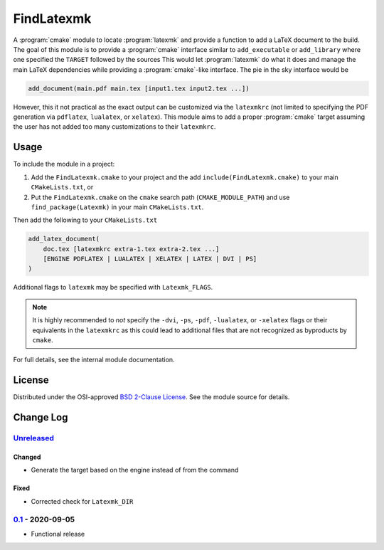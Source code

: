 FindLatexmk
===========

A :program:`cmake` module to locate :program:`latexmk` and provide a
function to add a LaTeX document to the build.  The goal of this module
is to provide a :program:`cmake` interface similar to ``add_executable``
or ``add_library`` where one specified the ``TARGET`` followed by the
sources  This would let :program:`latexmk` do what it does and manage
the main LaTeX dependencies while providing a :program:`cmake`\ -like
interface.  The pie in the sky interface would be

.. code-block:: cmake

  add_document(main.pdf main.tex [input1.tex input2.tex ...])

However, this it not practical as the exact output can be customized via
the ``latexmkrc`` (not limited to specifying the PDF generation via
``pdflatex``, ``lualatex``, or ``xelatex``).  This module aims to add a
proper :program:`cmake` target assuming the user has not added too many
customizations to their ``latexmkrc``.

Usage
-----

To include the module in a project:

1.  Add the ``FindLatexmk.cmake`` to your project and the add
    ``include(FindLatexmk.cmake)`` to your main ``CMakeLists.txt``, or
2.  Put the ``FindLatexmk.cmake`` on the ``cmake`` search path
    (``CMAKE_MODULE_PATH``) and use ``find_package(Latexmk)`` in your
    main ``CMakeLists.txt``.

Then add the following to your ``CMakeLists.txt``

.. code-block:: cmake

  add_latex_document(
      doc.tex [latexmkrc extra-1.tex extra-2.tex ...]
      [ENGINE PDFLATEX | LUALATEX | XELATEX | LATEX | DVI | PS]
  )

Additional flags to ``latexmk`` may be specified with ``Latexmk_FLAGS``.

.. note::
   It is highly recommended to *not* specify the ``-dvi``, ``-ps``,
   ``-pdf``, ``-lualatex``, or ``-xelatex`` flags or their equivalents
   in the ``latexmkrc`` as this could lead to additional files that are
   not recognized as byproducts by ``cmake``.

For full details, see the internal module documentation.

License
-------

Distributed under the OSI-approved `BSD 2-Clause License`_.  See the
module source for details.

Change Log
----------

Unreleased_
^^^^^^^^^^^

Changed
"""""""

-   Generate the target based on the engine instead of from the command

Fixed
"""""

-   Corrected check for ``Latexmk_DIR``

0.1_ - 2020-09-05
^^^^^^^^^^^^^^^^^

-   Functional release

.. _BSD 2-Clause License: https://opensource.org/licenses/BSD-2-Clause
.. _Unreleased: https://github.com/kprussing/findlatexmk/compare/0.1...HEAD
.. _0.1: https://github.com/kprussing/findlatexmk/releases/tag/0.1
